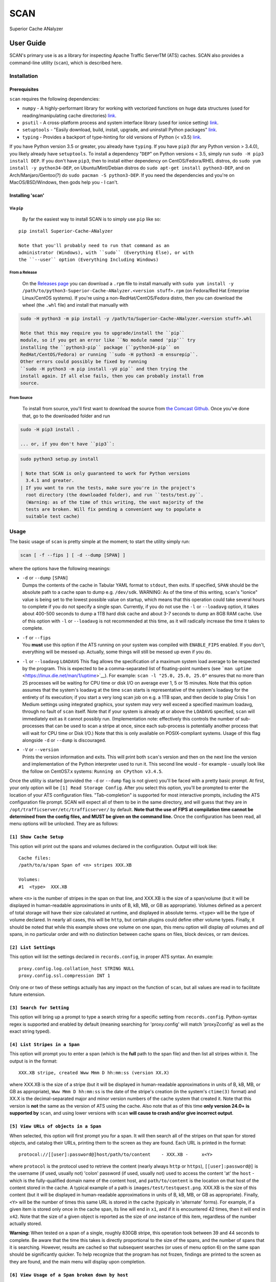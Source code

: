 SCAN
====

|License|

Superior Cache ANalyzer

User Guide
----------

SCAN's primary use is as a library for inspecting Apache Traffic
ServerTM (ATS) caches. SCAN also provides a command-line utility
(``scan``), which is described here.

Installation
~~~~~~~~~~~~

Prerequisites
^^^^^^^^^^^^^

``scan`` requires the following dependencies:

-  ``numpy`` - A highly-performant library for working with vectorized
   functions on huge data structures (used for reading/manipulating
   cache directories) `link <https://pypi.org/project/numpy/>`__.
-  ``psutil`` - A cross-platform process and system interface library
   (used for ionice setting)
   `link <https://pypi.org/project/psutil/>`__.
-  ``setuptools`` - "Easily download, build, install, upgrade, and
   uninstall Python packages"
   `link <https://pypi.org/project/setuptools/>`__.
-  ``typing`` - Provides a backport of type-hinting for old versions of
   Python (< v3.5) `link <https://pypi.org/project/typing/>`__.

If you have Python version 3.5 or greater, you already have ``typing``.
If you have ``pip3`` (for any Python version > 3.4.0), you likely
already have ``setuptools``. To install a dependency "``DEP``" on Python
versions < 3.5, simply run ``sudo -H pip3 install DEP``. If you don't
have ``pip3``, then to install either dependency on CentOS/Fedora/RHEL
distros, do ``sudo yum install -y python34-DEP``, on Ubuntu/Mint/Debian
distros do ``sudo apt-get install python3-DEP``, and on
Arch/Manjaro/Gentoo(?) do ``sudo pacman -S python3-DEP``. If you need
the dependencies and you're on MacOS/BSD/Windows, then gods help you - I
can't.

Installing 'scan'
^^^^^^^^^^^^^^^^^

Via ``pip``
'''''''''''

    By far the easiest way to install SCAN is to simply use ``pip`` like
    so:

::

    pip install Superior-Cache-ANalyzer

    Note that you'll probably need to run that command as an
    administrator (Windows), with ``sudo`` (Everything Else), or with
    the ``--user`` option (Everything Including Windows)

From a Release
''''''''''''''

    On the `Releases
    page <https://github.com/Comcast/Superior-Cache-ANalyzer/releases>`__
    you can download a ``.rpm`` file to install manually with
    ``sudo yum install -y /path/to/python3-Superior-Cache-ANalyzer.<version stuff>.rpm``
    (on Fedora/Red Hat Enterprise Linux/CentOS systems). If you're using
    a non-RedHat/CentOS/Fedora distro, then you can download the wheel
    (the ``.whl`` file) and install that manually with

.. code:: bash

    sudo -H python3 -m pip install -y /path/to/Superior-Cache-ANalyzer.<version stuff>.whl

    Note that this may require you to upgrade/install the ``pip``
    module, so if you get an error like ``No module named 'pip'`` try
    installing the ``python3-pip`` package (``python34-pip`` on
    RedHat/CentOS/Fedora) or running ``sudo -H python3 -m ensurepip``.
    Other errors could possibly be fixed by running
    ``sudo -H python3 -m pip install -yU pip`` and then trying the
    install again. If all else fails, then you can probably install from
    source.

From Source
'''''''''''

    To install from source, you'll first want to download the source
    from `the Comcast
    Github <https://github.com/Comcast/Superior-Cache-ANalyzer.git>`__.
    Once you've done that, go to the downloaded folder and run

.. code:: bash

    sudo -H pip3 install .

    ... or, if you don't have ``pip3``:

.. code:: bash

    sudo python3 setup.py install

    | Note that SCAN is only guaranteed to work for Python versions
      3.4.1 and greater.
    | If you want to run the tests, make sure you're in the project's
      root directory (the downloaded folder), and run ``tests/test.py``.
      (Warning: as of the time of this writing, the vast majority of the
      tests are broken. Will fix pending a convenient way to populate a
      suitable test cache)

Usage
~~~~~

The basic usage of ``scan`` is pretty simple at the moment; to start the
utility simply run:

.. code:: bash

    scan [ -f --fips ] [ -d --dump [SPAN] ]

where the options have the following meanings:

-  | ``-d`` or ``--dump`` ``[SPAN]``
   | Dumps the contents of the cache in Tabular YAML format to
     ``stdout``, then exits. If specified, ``SPAN`` should be the
     absolute path to a cache span to dump e.g. ``/dev/sdk``. WARNING:
     As of the time of this writing, ``scan``'s "ionice" value is being
     set to the lowest possible value on startup, which means that this
     operation could take several hours to complete if you do not
     specify a single span. Currently, if you do not use the ``-l`` or
     ``--loadavg`` option, it takes about 400-500 seconds to dump a 1TB
     hard disk cache and about 3-7 seconds to dump an 8GB RAM cache. Use
     of this option with ``-l`` or ``--loadavg`` is not recommended at
     this time, as it will radically increase the time it takes to
     complete.

-  | ``-f`` or ``--fips``
   | You **must** use this option if the ATS running on your system was
     compiled with ``ENABLE_FIPS`` enabled. If you don't, everything
     will be messed up. Actually, some things will still be messed up
     even if you do.

-  ``-l`` or ``--loadavg`` ``LOADAVG``
   This flag allows the specification of a maximum system load average
   to be respected by the program. This is expected to be a
   comma-separated list of floating-point numbers (see
   ```man uptime`` <https://linux.die.net/man/1/uptime>`__). For
   example: ``scan -l "25.0, 25.0, 25.0"`` ensures that no more than 25
   processes will be waiting for CPU time or disk I/O on average ever 1,
   5 or 15 minutes. Note that this option assumes that the system's
   loadavg at the time ``scan`` starts is representative of the system's
   loadavg for the entirety of its execution; if you start a very long
   scan job on e.g. a 1TB span, and then decide to play Crisis 1 on
   Medium settings using integrated graphics, your system may very well
   exceed a specified maximum loadavg, through no fault of ``scan``
   itself. Note that if your system is already at or above the
   ``LOADAVG`` specified, ``scan`` will immediately exit as it cannot
   possibly run. (Implementation note: effectively this controls the
   number of sub-processes that can be used to scan a stripe at once,
   since each sub-process is potentially another process that will wait
   for CPU time or Disk I/O.) Note that this is only available on
   POSIX-compliant systems. Usage of this flag alongside ``-d`` or
   ``--dump`` is discouraged.
-  | ``-V`` or ``--version``
   | Prints the version information and exits. This will print both
     ``scan``'s version and then on the next line the version and
     implementation of the Python interpreter used to run it. This
     second line would - for example - usually look like the follow on
     CentOS7.x systems: ``Running on CPython v3.4.5``.

Once the utility is started (provided the ``-d`` or ``--dump`` flag is
not given) you'll be faced with a pretty basic prompt. At first, your
only option will be ``[1] Read Storage Config``. After you select this
option, you'll be prompted to enter the location of your ATS
configuration files. "Tab-completion" is supported for most interactive
prompts, including the ATS configuration file prompt. SCAN will expect
all of them to be in the same directory, and will guess that they are in
``/opt/trafficserver/etc/trafficserver/`` by default. **Note that the
use of FIPS at compilation time cannot be determined from the config
files, and MUST be given on the command line.** Once the configuration
has been read, all menu options will be unlocked. They are as follows:

``[1] Show Cache Setup``
^^^^^^^^^^^^^^^^^^^^^^^^

This option will print out the spans and volumes declared in the
configuration. Output will look like:

::

    Cache files:
    /path/to/a/span Span of <n> stripes XXX.XB

    Volumes:
    #1  <type>  XXX.XB

where ``<n>`` is the number of stripes in the span on that line, and
XXX.XB is the size of a span/volume (but it will be displayed in
human-readable approximations in units of B, kB, MB, or GB as
appropriate). Volumes defined as a percent of total storage will have
their size calculated at runtime, and displayed in absolute terms.
``<type>`` will be the type of volume declared. In nearly all cases,
this will be ``http``, but certain plugins could define other volume
types. Finally, it should be noted that while this example shows one
volume on one span, this menu option will display *all* volumes and
*all* spans, in no particular order and with no distinction between
cache spans on files, block devices, or ram devices.

``[2] List Settings``
^^^^^^^^^^^^^^^^^^^^^

This option will list the settings declared in ``records.config``, in
proper ATS syntax. An example:

::

    proxy.config.log.collation_host STRING NULL
    proxy.config.ssl.compression INT 1

Only one or two of these settings actually has any impact on the
function of ``scan``, but all values are read in to facilitate future
extension.

``[3] Search for Setting``
^^^^^^^^^^^^^^^^^^^^^^^^^^

This option will bring up a prompt to type a search string for a
specific setting from ``records.config``. Python-syntax regex is
supported and enabled by default (meaning searching for 'proxy.config'
will match 'proxyZconfig' as well as the exact string typed).

``[4] List Stripes in a Span``
^^^^^^^^^^^^^^^^^^^^^^^^^^^^^^

This option will prompt you to enter a span (which is the **full** path
to the span file) and then list all stripes within it. The output is in
the format:

::

    XXX.XB stripe, created Www Mmm D hh:mm:ss (version XX.X)

where XXX.XB is the size of a stripe (but it will be displayed in
human-readable approximations in units of B, kB, MB, or GB as
appropriate), ``Www Mmm D hh:mm:ss`` is the date of the stripe's
creation (in the system's ``ctime(3)`` format) and XX.X is the
decimal-separated major and minor version numbers of the cache system
that created it. Note that this version is **not** the same as the
version of ATS using the cache. Also note that as of this time **only
version 24.0+ is supported by** ``scan``, and using lower versions with
``scan`` **will cause to crash and/or give incorrect output**.

``[5] View URLs of objects in a Span``
^^^^^^^^^^^^^^^^^^^^^^^^^^^^^^^^^^^^^^

When selected, this option will first prompt you for a span. It will
then search all of the stripes on that span for stored objects, and
catalog their URLs, printing them to the screen as they are found. Each
URL is printed in the format:

::

    protocol://[[user]:password@]host/path/to/content    - XXX.XB -     x<Y>

where ``protocol`` is the protocol used to retrieve the content (nearly
always ``http`` or ``https``), ``[[user]:password@]`` is the username
(if used, usually not) 'colon' password (if used, usually not) used to
access the content 'at' the ``host`` - which is the fully-qualified
domain name of the content host, and ``path/to/content`` is the location
on that host of the content stored in the cache. A typical example of a
path is ``images/test/testquest.png``. XXX.XB is the size of this
content (but it will be displayed in human-readable approximations in
units of B, kB, MB, or GB as appropriate). Finally, ``<Y>`` will be the
number of times this same URL is stored in the cache (typically in
'alternate' forms). For example, if a given item is stored only once in
the cache span, its line will end in ``x1``, and if it is encountered 42
times, then it will end in ``x42``. Note that the size of a given object
is reported as the size of *one* instance of this item, regardless of
the number actually stored.

**Warning:** When tested on a span of a single, roughly 830GB stripe,
this operation took between 39 and 44 seconds to complete. Be aware that
the time this takes is directly proportional to the size of the spans,
and the number of spans that it is searching. However, results are
cached so that subsequent searches (or uses of menu option 6) on the
same span should be significantly quicker. To help recognize that the
program has not frozen, findings are printed to the screen as they are
found, and the main menu will display upon completion.

``[6] View Usage of a Span broken down by host``
^^^^^^^^^^^^^^^^^^^^^^^^^^^^^^^^^^^^^^^^^^^^^^^^

This option will first prompt for a span, then it will list the hosts
that have content stored in that span, as well as the total storage size
used, the storage size as a percent of the total available storage, and
the storage size as a percent of the storage currently in use. The
output format for each host is as follows:

::

    <host>   - XXX.XB -     YY.YY% of available space -     ZZ.ZZ% of used space

where ``<host>`` is the fully-qualified domain name of the host, XXX.XB
is the total size of that host's content on disk (but it will be
displayed in human-readable approximations in units of B, kB, MB, or GB
as appropriate), YY.YY is the percent of available space taken up by
this host's content, and ZZ.ZZ is the percent of space currently being
used to store objects that is taken up by this host's content.

**Warning:** When tested on a span of a single, roughly 830GB stripe,
this operation took between 39 and 44 seconds to complete. Be aware that
the time this takes is directly proportional to the size of the spans,
and the number of spans that it is searching. However, results are
cached so that subsequent searches (or uses of menu option 5) on the
same span should be significantly quicker. To help recognize that the
program has not frozen, findings are printed to the screen as they are
found, and the main menu will display upon completion.

``[7] Dump cache usage stats to file (Tabular YAML format)``
^^^^^^^^^^^^^^^^^^^^^^^^^^^^^^^^^^^^^^^^^^^^^^^^^^^^^^^^^^^^

This option will ask you to first name a file for output (relative or
absolute paths - doesn't matter which), then it will dump the output of
a call to the 'View URLs of objects in a Span' for **ALL** spans in the
cache system to the named file in Tabular YAML (TYAML) format (which is
just YAML but indented with tabs instead of spaces and accepts ``None``
as a null value.)

Tabular YAML Format
-------------------

The output of the interactive mode's 7th option and the ``-d`` or
``--dump`` option are given in what's been referred to as "Tabular YAML
Format". As the name implies, this is similar to YAML. In fact, it
should be considered syntactically identical to YAML but for one
exception: indentation is *always done via the tab character, **never
with spaces***. This was done because without harming its human
readability, it allows for much easier pipelining of output e.g. via
``cut``.

.. |License| image:: https://img.shields.io/badge/License-Apache%202.0-blue.svg
   :target: https://opensource.org/licenses/Apache-2.0
